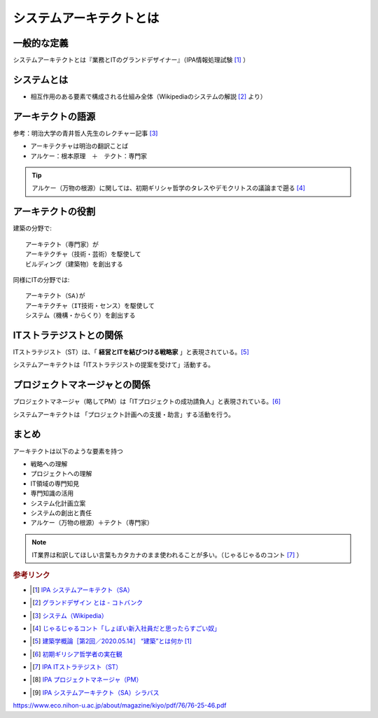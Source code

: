 システムアーキテクトとは
======================================================

一般的な定義
------------------------------
システムアーキテクトとは『業務とITのグランドデザイナー』（IPA情報処理試験 [#]_ ）

システムとは
-------------------

* 相互作用のある要素で構成される仕組み全体（Wikipediaのシステムの解説 [#]_ より）

アーキテクトの語源
-----------------------

参考：明治大学の青井哲人先生のレクチャー記事 [#]_ 

* アーキテクチャは明治の翻訳ことば
* アルケー：根本原理　＋　テクト：専門家

.. tip:: 
  アルケー（万物の根源）に関しては、初期ギリシャ哲学のタレスやデモクリトスの議論まで遡る [#]_

アーキテクトの役割
-------------------------------------

建築の分野で::

  アーキテクト（専門家）が
  アーキテクチャ（技術・芸術）を駆使して
  ビルディング（建築物）を創出する

同様にITの分野では::

  アーキテクト（SA)が
  アーキテクチャ（IT技術・センス）を駆使して
  システム（機構・からくり）を創出する

ITストラテジストとの関係
----------------------------------------------
ITストラテジスト（ST）は、「 **経営とITを結びつける戦略家** 」と表現されている。[#]_

システムアーキテクトは「ITストラテジストの提案を受けて」活動する。

プロジェクトマネージャとの関係
----------------------------------
プロジェクトマネージャ（略してPM）は「ITプロジェクトの成功請負人」と表現されている。[#]_ 

システムアーキテクトは 「プロジェクト計画への支援・助言」する活動を行う。

まとめ
---------

アーキテクトは以下のような要素を持つ

* 戦略への理解
* プロジェクトへの理解
* IT領域の専門知見
* 専門知識の活用
* システム化計画立案
* システムの創出と責任
* アルケー（万物の根源）＋テクト（専門家）

.. note:: 
  IT業界は和訳してほしい言葉もカタカナのまま使われることが多い。（じゃるじゃるのコント [#]_ ）

.. rubric:: 参考リンク

* .. [#] `IPA システムアーキテクト（SA） <https://www.jitec.ipa.go.jp/1_11seido/sa.html>`_ 
* .. [#] `グランドデザイン とは - コトバンク <http://kotobank.jp/word/%E3%82%B0%E3%83%A9%E3%83%B3%E3%83%89%E3%83%87%E3%82%B6%E3%82%A4%E3%83%B3>`_ 
* .. [#] `システム（Wikipedia） <https://ja.wikipedia.org/wiki/システム>`_
* .. [#] `じゃるじゃるコント「しょぼい新入社員だと思ったらすごい奴」 <https://youtu.be/ypkJWxmKfrM>`_ 
* .. [#] `建築学概論［第2回／2020.05.14］ “建築”とは何か [1] <https://medium.com/青井哲人/建築学概論-第2回-建築-とは何か-その1-3ee7f06f166b>`_ 
* .. [#] `初期ギリシア哲学者の実在観 <https://www.eco.nihon-u.ac.jp/about/magazine/kiyo/pdf/76/76-25-46.pdf>`_ 
* .. [#] `IPA ITストラテジスト（ST） <https://www.jitec.ipa.go.jp/1_11seido/st.html>`_ 


* .. [#] `IPA プロジェクトマネージャ（PM） <https://www.jitec.ipa.go.jp/1_11seido/pm.html>`_ 
* .. [#] `IPA システムアーキテクト（SA）シラバス <https://www.jitec.ipa.go.jp/1_13download/syllabus_sa_ver5_0.pdf>`_ 

https://www.eco.nihon-u.ac.jp/about/magazine/kiyo/pdf/76/76-25-46.pdf